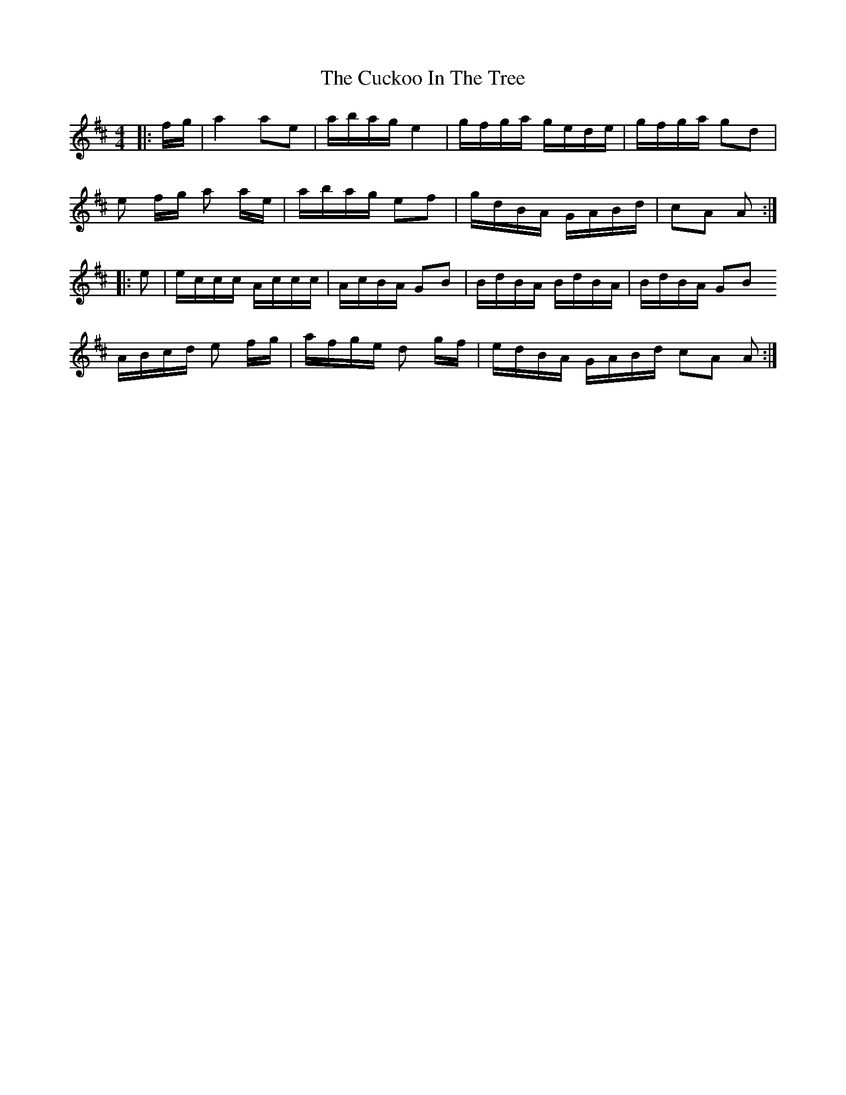 X: 8772
T: Cuckoo In The Tree, The
R: reel
M: 4/4
K: Amixolydian
|:f/g/|a2 ae|a/b/a/g/ e2|g/f/g/a/ g/e/d/e/|g/f/g/a/ gd|
e f/g/ a a/e/|a/b/a/g/ ef|g/d/B/A/ G/A/B/d/|cA A:|
|:e|e/c/c/c/ A/c/c/c/|A/c/B/A/ GB|B/d/B/A/ B/d/B/A/|B/d/B/A/ GB
A/B/c/d/ e f/g/|a/f/g/e/ d g/f/|e/d/B/A/ G/A/B/d/ cA A:|

